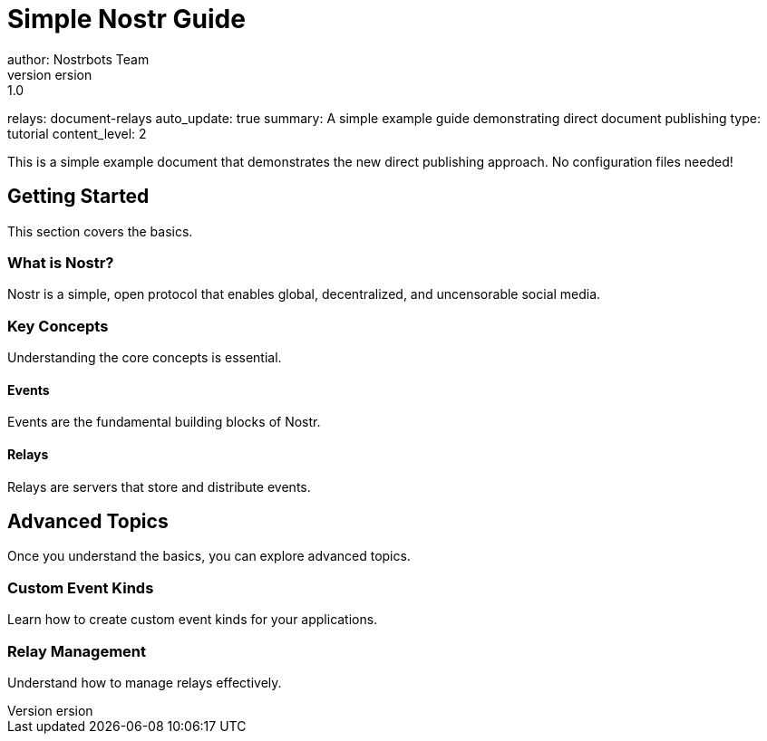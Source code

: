= Simple Nostr Guide
author: Nostrbots Team
version: 1.0
relays: document-relays
auto_update: true
summary: A simple example guide demonstrating direct document publishing
type: tutorial
content_level: 2

This is a simple example document that demonstrates the new direct publishing approach. No configuration files needed!

== Getting Started

This section covers the basics.

=== What is Nostr?

Nostr is a simple, open protocol that enables global, decentralized, and uncensorable social media.

=== Key Concepts

Understanding the core concepts is essential.

==== Events

Events are the fundamental building blocks of Nostr.

==== Relays

Relays are servers that store and distribute events.

== Advanced Topics

Once you understand the basics, you can explore advanced topics.

=== Custom Event Kinds

Learn how to create custom event kinds for your applications.

=== Relay Management

Understand how to manage relays effectively.
